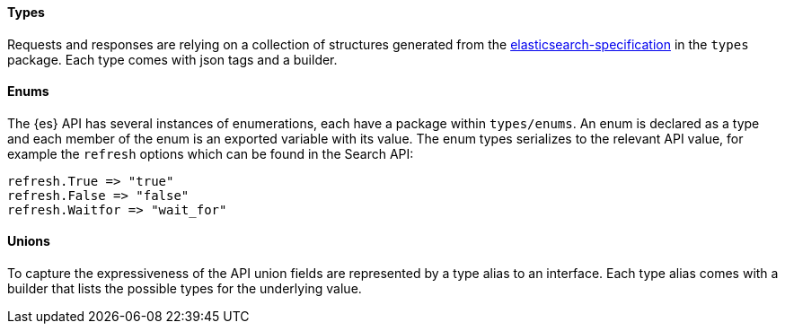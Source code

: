 [[types]]
==== Types

Requests and responses are relying on a collection of structures generated from the https://github.com/elastic/elasticsearch-specification[elasticsearch-specification] in the `types` package.
Each type comes with json tags and a builder.

==== Enums

The {es} API has several instances of enumerations, each have a package within `types/enums`.
An enum is declared as a type and each member of the enum is an exported variable with its value.
The enum types serializes to the relevant API value, for example the `refresh` options which can be found in the Search API:

[source,go]
------------------------------------
refresh.True => "true"
refresh.False => "false"
refresh.Waitfor => "wait_for"
------------------------------------

==== Unions

To capture the expressiveness of the API union fields are represented by a type alias to an interface.
Each type alias comes with a builder that lists the possible types for the underlying value.
